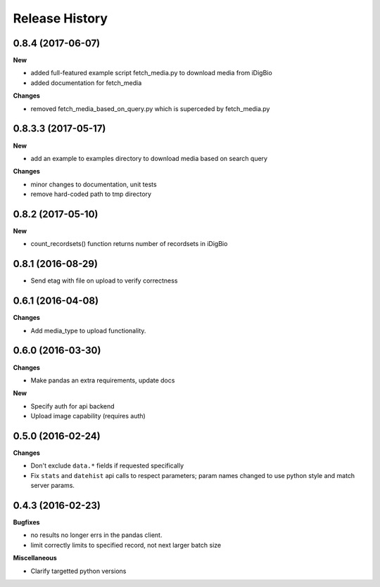 .. :changelog:

Release History
---------------

0.8.4 (2017-06-07)
++++++++++++++++++

**New**

- added full-featured example script fetch_media.py to download media from iDigBio
- added documentation for fetch_media

**Changes**

- removed fetch_media_based_on_query.py which is superceded by fetch_media.py

0.8.3.3 (2017-05-17)
++++++++++++++++++++

**New**

- add an example to examples directory to download media based on search query

**Changes**

- minor changes to documentation, unit tests
- remove hard-coded path to tmp directory

0.8.2 (2017-05-10)
++++++++++++++++++

**New**

- count_recordsets() function returns number of recordsets in iDigBio


0.8.1 (2016-08-29)
++++++++++++++++++

- Send etag with file on upload to verify correctness

0.6.1 (2016-04-08)
++++++++++++++++++

**Changes**

- Add media_type to upload functionality.

0.6.0 (2016-03-30)
++++++++++++++++++

**Changes**

- Make pandas an extra requirements, update docs

**New**

- Specify auth for api backend
- Upload image capability (requires auth)



0.5.0 (2016-02-24)
++++++++++++++++++

**Changes**

- Don't exclude ``data.*`` fields if requested specifically
- Fix ``stats`` and ``datehist`` api calls to respect parameters;
  param names changed to use python style and match server params.


0.4.3 (2016-02-23)
++++++++++++++++++

**Bugfixes**

- no results no longer errs in the pandas client.
- limit correctly limits to specified record, not next larger batch size

**Miscellaneous**

- Clarify targetted python versions
